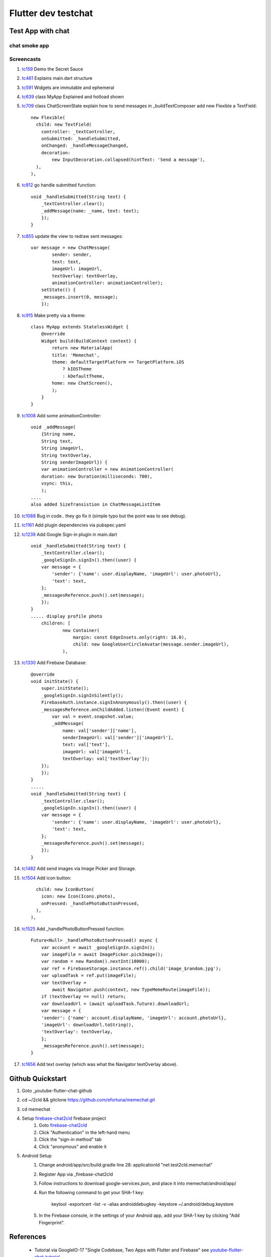 Flutter dev testchat
======================

==================
Test App with chat
==================

chat smoke app
--------------

Screencasts
-----------


#. tc159_ Demo the Secret Sauce

#. tc461_ Explains main.dart structure

#. tc591_ Widgets are immutable and ephemeral

#. tc639_ class MyApp Explained and hotload shown

#. tc709_ class ChatScreenState explain how to send messages in _buildTextComposer add new Flexible a TextField::

              new Flexible(
                child: new TextField(
                  controller: _textController,
                  onSubmitted: _handleSubmitted,
                  onChanged: _handleMessageChanged,
                  decoration:
                      new InputDecoration.collapsed(hintText: 'Send a message'),
                ),
              ),

#. tc812_ go handle submitted function::

        void _handleSubmitted(String text) {
            _textController.clear();
            _addMessage(name: _name, text: text);
            });
        }

#. tc855_ update the view to redraw sent messages::

        var message = new ChatMessage(
                sender: sender,
                text: text,
                imageUrl: imageUrl,
                textOverlay: textOverlay,
                animationController: animationController);
            setState(() {
            _messages.insert(0, message);
            });

#. tc915_ Make pretty via a theme::

        class MyApp extends StatelessWidget {
            @override
            Widget build(BuildContext context) {
                return new MaterialApp(
                title: 'Memechat',
                theme: defaultTargetPlatform == TargetPlatform.iOS
                    ? kIOSTheme
                    : kDefaultTheme,
                home: new ChatScreen(),
                );
            }
        }

#. tc1008_ Add some animationController::

        void _addMessage(
            {String name,
            String text,
            String imageUrl,
            String textOverlay,
            String senderImageUrl}) {
            var animationController = new AnimationController(
            duration: new Duration(milliseconds: 700),
            vsync: this,
            );
        ....
        also added SizeTransistion in ChatMessageListItem

#. tc1088_ Bug in code.. they go fix it (simple typo but the point was to see debug).

#. tc1161_ Add plugin dependencies via pubspec.yaml

#. tc1239_ Add Google Sign-in plugin in main.dart ::

    void _handleSubmitted(String text) {
        _textController.clear();
        _googleSignIn.signIn().then((user) {
        var message = {
            'sender': {'name': user.displayName, 'imageUrl': user.photoUrl},
            'text': text,
        };
        _messagesReference.push().set(message);
        });
    }
    ..... display profile photo
        children: [
                new Container(
                    margin: const EdgeInsets.only(right: 16.0),
                    child: new GoogleUserCircleAvatar(message.sender.imageUrl),
                ),


#. tc1330_ Add Firebase Database::

        @override
        void initState() {
            super.initState();
            _googleSignIn.signInSilently();
            FirebaseAuth.instance.signInAnonymously().then((user) {
            _messagesReference.onChildAdded.listen((Event event) {
                var val = event.snapshot.value;
                _addMessage(
                    name: val['sender']['name'],
                    senderImageUrl: val['sender']['imageUrl'],
                    text: val['text'],
                    imageUrl: val['imageUrl'],
                    textOverlay: val['textOverlay']);
            });
            });
        }
        .....
        void _handleSubmitted(String text) {
            _textController.clear();
            _googleSignIn.signIn().then((user) {
            var message = {
                'sender': {'name': user.displayName, 'imageUrl': user.photoUrl},
                'text': text,
            };
            _messagesReference.push().set(message);
            });
        }

#. tc1482_ Add send images via Image Picker and Storage.

#. tc1504_ Add icon button::

                child: new IconButton(
                  icon: new Icon(Icons.photo),
                  onPressed: _handlePhotoButtonPressed,
                ),
              ),

#. tc1525_ Add _handlePhotoButtonPressed function::

        Future<Null> _handlePhotoButtonPressed() async {
            var account = await _googleSignIn.signIn();
            var imageFile = await ImagePicker.pickImage();
            var random = new Random().nextInt(10000);
            var ref = FirebaseStorage.instance.ref().child('image_$random.jpg');
            var uploadTask = ref.put(imageFile);
            var textOverlay =
                await Navigator.push(context, new TypeMemeRoute(imageFile));
            if (textOverlay == null) return;
            var downloadUrl = (await uploadTask.future).downloadUrl;
            var message = {
            'sender': {'name': account.displayName, 'imageUrl': account.photoUrl},
            'imageUrl': downloadUrl.toString(),
            'textOverlay': textOverlay,
            };
            _messagesReference.push().set(message);
        }

#. tc1656_ Add text overlay (which was what the Navigator textOverlay above).



.. _tc159: https://youtu.be/w2TcYP8qiRI?list=PLlpxjI4sVd-zZ1jpJHJMSHGiWInsvwwf_&t=159
.. _tc461: https://youtu.be/w2TcYP8qiRI?list=PLlpxjI4sVd-zZ1jpJHJMSHGiWInsvwwf_&t=461
.. _tc591: https://youtu.be/w2TcYP8qiRI?list=PLlpxjI4sVd-zZ1jpJHJMSHGiWInsvwwf_&t=591
.. _tc639: https://youtu.be/w2TcYP8qiRI?list=PLlpxjI4sVd-zZ1jpJHJMSHGiWInsvwwf_&t=639
.. _tc709: https://youtu.be/w2TcYP8qiRI?list=PLlpxjI4sVd-zZ1jpJHJMSHGiWInsvwwf_&t=709
.. _tc812: https://youtu.be/w2TcYP8qiRI?list=PLlpxjI4sVd-zZ1jpJHJMSHGiWInsvwwf_&t=812
.. _tc855: https://youtu.be/w2TcYP8qiRI?list=PLlpxjI4sVd-zZ1jpJHJMSHGiWInsvwwf_&t=855
.. _tc915: https://youtu.be/w2TcYP8qiRI?list=PLlpxjI4sVd-zZ1jpJHJMSHGiWInsvwwf_&t=915
.. _tc1008: https://youtu.be/w2TcYP8qiRI?list=PLlpxjI4sVd-zZ1jpJHJMSHGiWInsvwwf_&t=1008
.. _tc1088: https://youtu.be/w2TcYP8qiRI?list=PLlpxjI4sVd-zZ1jpJHJMSHGiWInsvwwf_&t=1088
.. _tc1161: https://youtu.be/w2TcYP8qiRI?list=PLlpxjI4sVd-zZ1jpJHJMSHGiWInsvwwf_&t=1161
.. _tc1239: https://youtu.be/w2TcYP8qiRI?list=PLlpxjI4sVd-zZ1jpJHJMSHGiWInsvwwf_&t=1239
.. _tc1330: https://youtu.be/w2TcYP8qiRI?list=PLlpxjI4sVd-zZ1jpJHJMSHGiWInsvwwf_&t=1330
.. _tc1482: https://youtu.be/w2TcYP8qiRI?list=PLlpxjI4sVd-zZ1jpJHJMSHGiWInsvwwf_&t=1482
.. _tc1504: https://youtu.be/w2TcYP8qiRI?list=PLlpxjI4sVd-zZ1jpJHJMSHGiWInsvwwf_&t=1504
.. _tc1525: https://youtu.be/w2TcYP8qiRI?list=PLlpxjI4sVd-zZ1jpJHJMSHGiWInsvwwf_&t=1525
.. _tc1656: https://youtu.be/w2TcYP8qiRI?list=PLlpxjI4sVd-zZ1jpJHJMSHGiWInsvwwf_&t=1656


.. raw:: html

    <div style="position: relative; padding-bottom: 5.25%; height: 0; overflow: hidden; max-width: 100%; height: auto;">
    <iframe width="887" height="507" src="https://www.youtube.com/embed/w2TcYP8qiRI?list=PLlpxjI4sVd-zZ1jpJHJMSHGiWInsvwwf_" frameborder="0" allow="autoplay; encrypted-media" allowfullscreen></iframe>
    </div>


=================
Github Quickstart
=================

#. Goto _youtube-flutter-chat-github
#. cd ~/2cld && gitclone https://github.com/efortuna/memechat.git
#. cd memechat
#. Setup firebase-chat2cld_ firebase project
    #. Goto firebase-chat2cld_
    #. Click "Authentication" in the left-hand menu
    #. Click the "sign-in method" tab
    #. Click "anonymous" and enable it
#. Android Setup
    #. Change android/app/src/build.gradle line 28: applicationId "net.test2cld.memechat"
    #. Register App via _firebase-chat2cld
    #. Follow instructions to download google-services.json, and place it into memechat/android/app/
    #. Run the following command to get your SHA-1 key:

        keytool -exportcert -list -v \
        -alias androiddebugkey -keystore ~/.android/debug.keystore

    #. In the Firebase console, in the settings of your Android app, add your SHA-1 key by clicking "Add Fingerprint".

==========
References
==========

 + Tutorial via GoogleIO-17 "Single Codebase, Two Apps with Flutter and Firebase" see youtube-flutter-chat-tutorial_
 + Github source for tutorial youtube-flutter-chat-github_ 
 + Firebase console for firebase-chat2cld_ project database

.. _youtube-flutter-chat-tutorial: https://youtu.be/w2TcYP8qiRI?list=PLlpxjI4sVd-zZ1jpJHJMSHGiWInsvwwf_
.. _youtube-flutter-chat-github: https://github.com/efortuna/memechat
.. _firebase-chat2cld: https://console.firebase.google.com/project/chat2cld/overview
